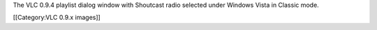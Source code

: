 The VLC 0.9.4 playlist dialog window with Shoutcast radio selected under
Windows Vista in Classic mode.

[[Category:VLC 0.9.x images]]
